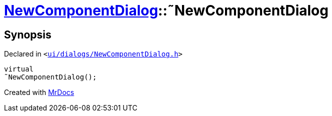[#NewComponentDialog-2destructor]
= xref:NewComponentDialog.adoc[NewComponentDialog]::&tilde;NewComponentDialog
:relfileprefix: ../
:mrdocs:


== Synopsis

Declared in `&lt;https://github.com/PrismLauncher/PrismLauncher/blob/develop/launcher/ui/dialogs/NewComponentDialog.h#L32[ui&sol;dialogs&sol;NewComponentDialog&period;h]&gt;`

[source,cpp,subs="verbatim,replacements,macros,-callouts"]
----
virtual
&tilde;NewComponentDialog();
----



[.small]#Created with https://www.mrdocs.com[MrDocs]#
